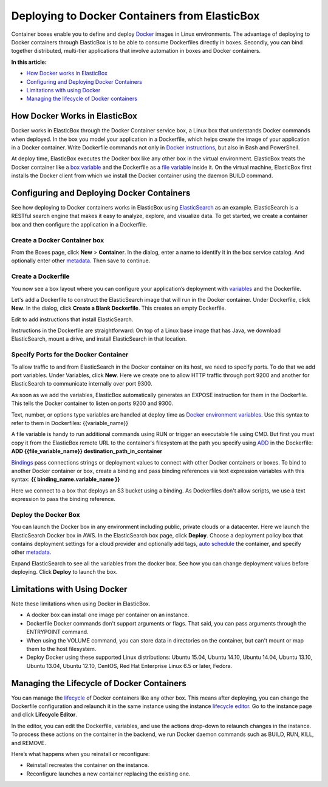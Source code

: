 Deploying to Docker Containers from ElasticBox
**********************************************

Container boxes enable you to define and deploy `Docker <https://docs.docker.com/introduction/understanding-docker/>`_ images in Linux environments. The advantage of deploying to Docker containers through ElasticBox is to be able to consume Dockerfiles directly in boxes. Secondly, you can bind together distributed, multi-tier applications that involve automation in boxes and Docker containers.

**In this article:**

* `How Docker works in ElasticBox`_

* `Configuring and Deploying Docker Containers`_

* `Limitations with using Docker`_

* `Managing the lifecycle of Docker containers`_

How Docker Works in ElasticBox
------------------------------

Docker works in ElasticBox through the Docker Container service box, a Linux box that understands Docker commands when deployed. In the box you model your application in a Dockerfile, which helps create the image of your application in a Docker container. Write Dockerfile commands not only in `Docker instructions <https://docs.docker.com/reference/builder/>`_, but also in Bash and PowerShell.

At deploy time, ElasticBox executes the Docker box like any other box in the virtual environment. ElasticBox treats the Docker container like a `box variable </../documentation/configuring-and-managing-boxes/parameterizing-boxes-with-variables/#box-creating-boxtype>`_ and the Dockerfile as a `file variable </../documentation/configuring-and-managing-boxes/parameterizing-boxes-with-variables/#box-creating-filetype>`_ inside it. On the virtual machine, ElasticBox first installs the Docker client from which we install the Docker container using the daemon BUILD command.

Configuring and Deploying Docker Containers
-------------------------------------------

See how deploying to Docker containers works in ElasticBox using `ElasticSearch <http://www.elasticsearch.org/overview/>`_ as an example. ElasticSearch is a RESTful search engine that makes it easy to analyze, explore, and visualize data. To get started, we create a container box and then configure the application in a Dockerfile.

Create a Docker Container box
`````````````````````````````

From the Boxes page, click **New** > **Container**. In the dialog, enter a name to identify it in the box service catalog. And optionally enter other `metadata </../documentation/core-concepts/boxes/#box-metadata>`_. Then save to continue.

.. raw:: html

	<div class="doc-image padding-1x">
		<img class="img-responsive" src="/../assets/img/docs/dockercontainer/dockercontainer-newbox.png" alt="Create a New Box Based on the Docker Container Service">
	</div>

Create a Dockerfile
```````````````````

You now see a box layout where you can configure your application’s deployment with `variables </../documentation/configuring-and-managing-boxes/parameterizing-boxes-with-variables/>`_ and the Dockerfile.

.. raw:: html

	<div class="doc-image padding-1x">
        <img class="img-responsive" src="/../assets/img/docs/dockercontainer/dockercontainer-newbox-configurationlayout.png" alt="View the Docker Box Configuration Layout">
	</div>

Let's add a Dockerfile to construct the ElasticSearch image that will run in the Docker container. Under Dockerfile, click **New**. In the dialog, click **Create a Blank Dockerfile**. This creates an empty Dockerfile.

.. raw:: html

	<div class="doc-image padding-1x">
        <img class="img-responsive" src="/../assets/img/docs/dockercontainer/dockercontainer-emptydockerfile.png" alt="Create a Blank Dockerfile">
	</div>

Edit to add instructions that install ElasticSearch.

.. raw:: html

	<pre>
	#
	# ElasticSearch Dockerfile
	#
	# https://github.com/dockerfile/elasticsearch
	#
	 
	# Pull base image.
	FROM dockerfile/java
	 
	# Install ElasticSearch.
	RUN \
	  cd /tmp && \
	  wget https://download.elasticsearch.org/elasticsearch/elasticsearch/elasticsearch-1.2.1.tar.gz && \
	  tar xvzf elasticsearch-1.2.1.tar.gz && \
	  rm -f elasticsearch-1.2.1.tar.gz && \
	  mv /tmp/elasticsearch-1.2.1 /elasticsearch

	# Define mountable directories.
	VOLUME ["/data"]

	# Define working directory.
	WORKDIR /data

	# Define default command.
	CMD ["/elasticsearch/bin/elasticsearch"]
	</pre>

Instructions in the Dockerfile are straightforward: On top of a Linux base image that has Java, we download ElasticSearch, mount a drive, and install ElasticSearch in that location.

Specify Ports for the Docker Container
``````````````````````````````````````

To allow traffic to and from ElasticSearch in the Docker container on its host, we need to specify ports. To do that we add port variables. Under Variables, click **New**. Here we create one to allow HTTP traffic through port 9200 and another for ElasticSearch to communicate internally over port 9300.

.. raw:: html

	<div class="doc-image padding-1x">
        <img class="img-responsive" src="/../assets/img/docs/dockercontainer/dockercontainer-addportvariables.png" alt="Add Port Variables to the Dockerfile">
	</div>

As soon as we add the variables, ElasticBox automatically generates an EXPOSE instruction for them in the Dockerfile. This tells the Docker container to listen on ports 9200 and 9300.

.. raw:: html

	<div class="doc-image padding-1x">
		<img class="img-responsive" src="/../assets/img/docs/dockercontainer/dockercontainer-EBautogenerates-exposeforports.png" alt="ElasticBox Auto Generates EXPOSE for Port Variables">
	</div>

Text, number, or options type variables are handled at deploy time as `Docker environment variables <http://docs.docker.com/reference/builder/#env>`_. Use this syntax to refer to them in Dockerfiles: {{variable_name}}

A file variable is handy to run additional commands using RUN or trigger an executable file using CMD. But first you must copy it from the ElasticBox remote URL to the container's filesystem at the path you specify using `ADD <http://docs.docker.com/reference/builder/#add>`_ in the Dockerfile: **ADD {{file_variable_name}} destination_path_in_container**

`Bindings </../documentation/configuring-and-managing-boxes/parameterizing-boxes-with-variables/#box-creating-bindingtype>`_ pass connections strings or deployment values to connect with other Docker containers or boxes. To bind to another Docker container or box, create a binding and pass binding references via text expression variables with this syntax: **{{ binding_name.variable_name }}**

Here we connect to a box that deploys an S3 bucket using a binding. As Dockerfiles don't allow scripts, we use a text expression to pass the binding reference.

.. raw:: html

	<div class="doc-image padding-1x">
		<img class="img-responsive" src="/../assets/img/docs/dockercontainer/dockercontainer-createbinding.png" alt="Create a Binding">
	</div>

	<div class="doc-image padding-1x">
		<img class="img-responsive" src="/../assets/img/docs/dockercontainer/dockercontainer-passbindingereference.png" alt="Pass Binding Reference via Text Expressions">
	</div>

Deploy the Docker Box
`````````````````````

You can launch the Docker box in any environment including public, private clouds or a datacenter. Here we launch the ElasticSearch Docker box in AWS. In the ElasticSearch box page, click **Deploy**. Choose a deployment policy box that contains deployment settings for a cloud provider and optionally add tags, `auto schedule </../documentation/deploying-and-managing-instances/deploying-managing-instances/#instance-scheduler>`_ the container, and specify other `metadata </../documentation/core-concepts/boxes/#box-metadata>`_.

.. raw:: html

	<div class="doc-image padding-1x">
		<img class="img-responsive" src="/../assets/img/docs/dockercontainer/dockercontainer-selectdeploymentsettings.png" alt="Deploy a Docker Container">
	</div>

Expand ElasticSearch to see all the variables from the docker box. See how you can change deployment values before deploying. Click **Deploy** to launch the box.

Limitations with Using Docker
-----------------------------

Note these limitations when using Docker in ElasticBox.

* A docker box can install one image per container on an instance.
* Dockerfile Docker commands don't support arguments or flags. That said, you can pass arguments through the ENTRYPOINT command.
* When using the VOLUME command, you can store data in directories on the container, but can't mount or map them to the host filesystem.
* Deploy Docker using these supported Linux distributions: Ubuntu 15.04, Ubuntu 14.10, Ubuntu 14.04, Ubuntu 13.10, Ubuntu 13.04, Ubuntu 12.10, CentOS, Red Hat Enterprise Linux 6.5 or later, Fedora.

Managing the Lifecycle of Docker Containers
-------------------------------------------

You can manage the `lifecycle </../documentation/deploying-and-managing-instances/deploying-managing-instances/#actions>`_ of Docker containers like any other box. This means after deploying, you can change the Dockerfile configuration and relaunch it in the same instance using the instance `lifecycle editor </../documentation/core-concepts/lifecycle-editor/>`_. Go to the instance page and click **Lifecycle Editor**.

.. raw:: html

	<div class="doc-image padding-1x">
        <img class="img-responsive" src="/../assets/img/docs/dockercontainer/dockercontainer-launchlifecycleeditor.png" alt="Launch Lifecycle Editor">
	</div>

In the editor, you can edit the Dockerfile, variables, and use the actions drop-down to relaunch changes in the instance. To process these actions on the container in the backend, we run Docker daemon commands such as BUILD, RUN, KILL, and REMOVE.

.. raw:: html

	<div class="doc-image padding-1x">
        <img class="img-responsive" src="/../assets/img/docs/dockercontainer/dockercontainer-editdockerconfigurationforinstance.png" alt="Edit Docker Configuration in the Instance">
    </div>

Here’s what happens when you reinstall or reconfigure:

* Reinstall recreates the container on the instance.
* Reconfigure launches a new container replacing the existing one.

